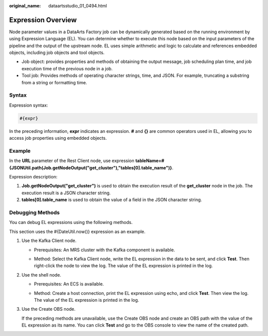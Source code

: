 :original_name: dataartsstudio_01_0494.html

.. _dataartsstudio_01_0494:

Expression Overview
===================

Node parameter values in a DataArts Factory job can be dynamically generated based on the running environment by using Expression Language (EL). You can determine whether to execute this node based on the input parameters of the pipeline and the output of the upstream node. EL uses simple arithmetic and logic to calculate and references embedded objects, including job objects and tool objects.

-  Job object: provides properties and methods of obtaining the output message, job scheduling plan time, and job execution time of the previous node in a job.
-  Tool job: Provides methods of operating character strings, time, and JSON. For example, truncating a substring from a string or formatting time.

Syntax
------

Expression syntax:

.. code-block::

   #{expr}

In the preceding information, **expr** indicates an expression. **#** and **{}** are common operators used in EL, allowing you to access job properties using embedded objects.

**Example**
-----------

In the **URL** parameter of the Rest Client node, use expression **tableName=#{JSONUtil.path(Job.getNodeOutput("get_cluster"),"tables[0].table_name")}**.

Expression description:

#. **Job.getNodeOutput("get_cluster")** is used to obtain the execution result of the **get_cluster** node in the job. The execution result is a JSON character string.
#. **tables[0].table_name** is used to obtain the value of a field in the JSON character string.

Debugging Methods
-----------------

You can debug EL expressions using the following methods.

This section uses the #{DateUtil.now()} expression as an example.

#. Use the Kafka Client node.

   -  Prerequisites: An MRS cluster with the Kafka component is available.

   -  Method: Select the Kafka Client node, write the EL expression in the data to be sent, and click **Test**. Then right-click the node to view the log. The value of the EL expression is printed in the log.

      |image1|

      |image2|

#. Use the shell node.

   -  Prerequisites: An ECS is available.

   -  Method: Create a host connection, print the EL expression using echo, and click **Test**. Then view the log. The value of the EL expression is printed in the log.

      |image3|

      |image4|

#. Use the Create OBS node.

   If the preceding methods are unavailable, use the Create OBS node and create an OBS path with the value of the EL expression as its name. You can click **Test** and go to the OBS console to view the name of the created path.

   |image5|

   |image6|

.. |image1| image:: /_static/images/en-us_image_0000002234085024.png
.. |image2| image:: /_static/images/en-us_image_0000002269204289.png
.. |image3| image:: /_static/images/en-us_image_0000002234244824.png
.. |image4| image:: /_static/images/en-us_image_0000002269204293.png
.. |image5| image:: /_static/images/en-us_image_0000002269204277.png
.. |image6| image:: /_static/images/en-us_image_0000002234085036.png
